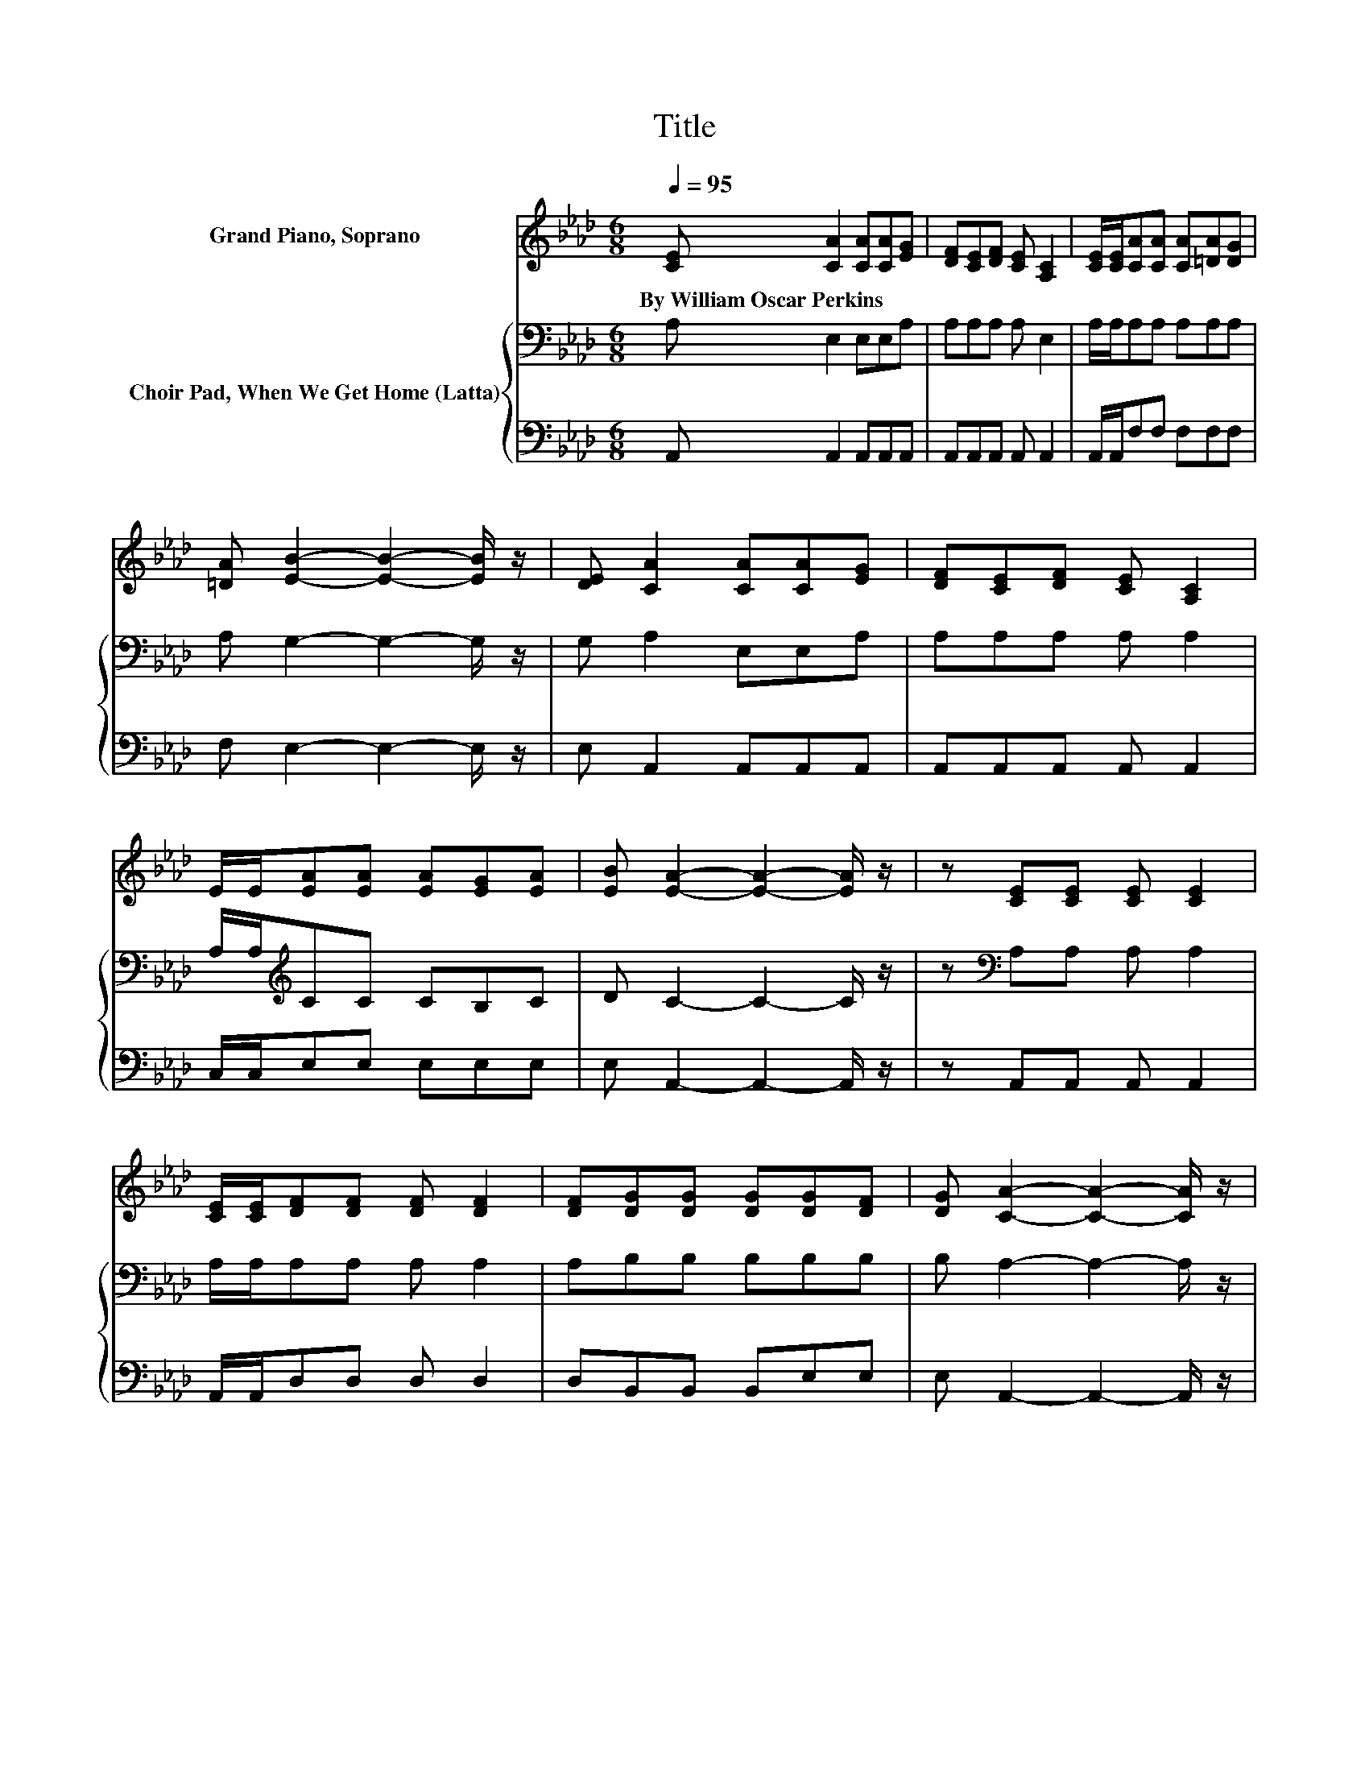 X:1
T:Title
%%score ( 1 2 3 ) { 4 | 5 }
L:1/8
Q:1/4=95
M:6/8
K:Ab
V:1 treble nm="Grand Piano, Soprano"
V:2 treble 
V:3 treble 
V:4 bass nm="Choir Pad, When We Get Home (Latta)"
V:5 bass 
V:1
 [CE] [CA]2 [CA][CA][EG] | [DF][CE][DF] [CE] [A,C]2 | [CE]/[CE]/[CA][CA] [CA][=DA][DG] | %3
w: By~William~Oscar~Perkins * * * *|||
 [=DA] [EB]2- [EB]2- [EB]/ z/ | [DE] [CA]2 [CA][CA][EG] | [DF][CE][DF] [CE] [A,C]2 | %6
w: |||
 E/E/[EA][EA] [EA][EG][EA] | [EB] [EA]2- [EA]2- [EA]/ z/ | z [CE][CE] [CE] [CE]2 | %9
w: |||
 [CE]/[CE]/[DF][DF] [DF] [DF]2 | [DF][DG][DG] [DG][DG][DF] | [DG] [CA]2- [CA]2- [CA]/ z/ | %12
w: |||
 z [CE][CE] [CE] [CE]2 | [CE]/[CE]/[DF][DF] [DF] [DF]2 | [DF][DG][DG] [DG][DG][DF] | %15
w: |||
 [DG] [CA]2- [CA]2- [CA]/ z/ | z A2- A2 z | z B2- B2- B/ z/ | z B2- B2 z | %19
w: ||||
 [Ed] [Ec]2- [Ec]2- [Ec]/ z/ | z c2- c2 z | z d2- d2 z | z A2- A3 | [EB] [EA]2- [EA]3- | %24
w: |||||
 [EA]3 z3 |] %25
w: |
V:2
 x6 | x6 | x6 | x6 | x6 | x6 | x6 | x6 | x6 | x6 | x6 | x6 | x6 | x6 | x6 | x6 | .E3 .C2 G | %17
 [EA] E2 E E2 | E E2 .E2 c | x6 | .A3 .E2 B | [Ec] F2 .F2 c | [FB] E2 E .[EG]2 | x6 | x6 |] %25
V:3
 x6 | x6 | x6 | x6 | x6 | x6 | x6 | x6 | x6 | x6 | x6 | x6 | x6 | x6 | x6 | x6 | z3 z E2 | x6 | %18
 z3 z E2 | x6 | z3 z E2 | z3 z F2 | x6 | x6 | x6 |] %25
V:4
 A, E,2 E,E,A, | A,A,A, A, E,2 | A,/A,/A,A, A,A,A, | A, G,2- G,2- G,/ z/ | G, A,2 E,E,A, | %5
 A,A,A, A, A,2 | A,/A,/[K:treble]CC CB,C | D C2- C2- C/ z/ | z[K:bass] A,A, A, A,2 | %9
 A,/A,/A,A, A, A,2 | A,B,B, B,B,B, | B, A,2- A,2- A,/ z/ | z A,A, A, A,2 | A,/A,/A,A, A, A,2 | %14
 A,B,B, B,B,B, | B, A,2- A,2- A,/ z/ | z3 A, E,2 | A, G,2 G, G,2 | G, G,2 G,G,A, | %19
 B, A,2- A,2- A,/ z/ | z3 A, A,2 | A, A,2 A, A,2 | A,[K:treble] C2 CB,C | D C2- C3- | C3 z3 |] %25
V:5
 A,, A,,2 A,,A,,A,, | A,,A,,A,, A,, A,,2 | A,,/A,,/F,F, F,F,F, | F, E,2- E,2- E,/ z/ | %4
 E, A,,2 A,,A,,A,, | A,,A,,A,, A,, A,,2 | C,/C,/E,E, E,E,E, | E, A,,2- A,,2- A,,/ z/ | %8
 z A,,A,, A,, A,,2 | A,,/A,,/D,D, D, D,2 | D,B,,B,, B,,E,E, | E, A,,2- A,,2- A,,/ z/ | %12
 z A,,A,, A,, A,,2 | A,,/A,,/D,D, D, D,2 | D,B,,B,, B,,E,E, | E, A,,2- A,,2- A,,/ z/ | %16
 z3 A,,C,B,, | A,, E,2 E, E,2 | E, E,2 E, E,2 | .E,3 z3 | z3 A,, A,,2 | A,, D,2 D, D,2 | %22
 D, E,2 E, E,2 | E, A,,2- A,,3- | A,,3 z3 |] %25

